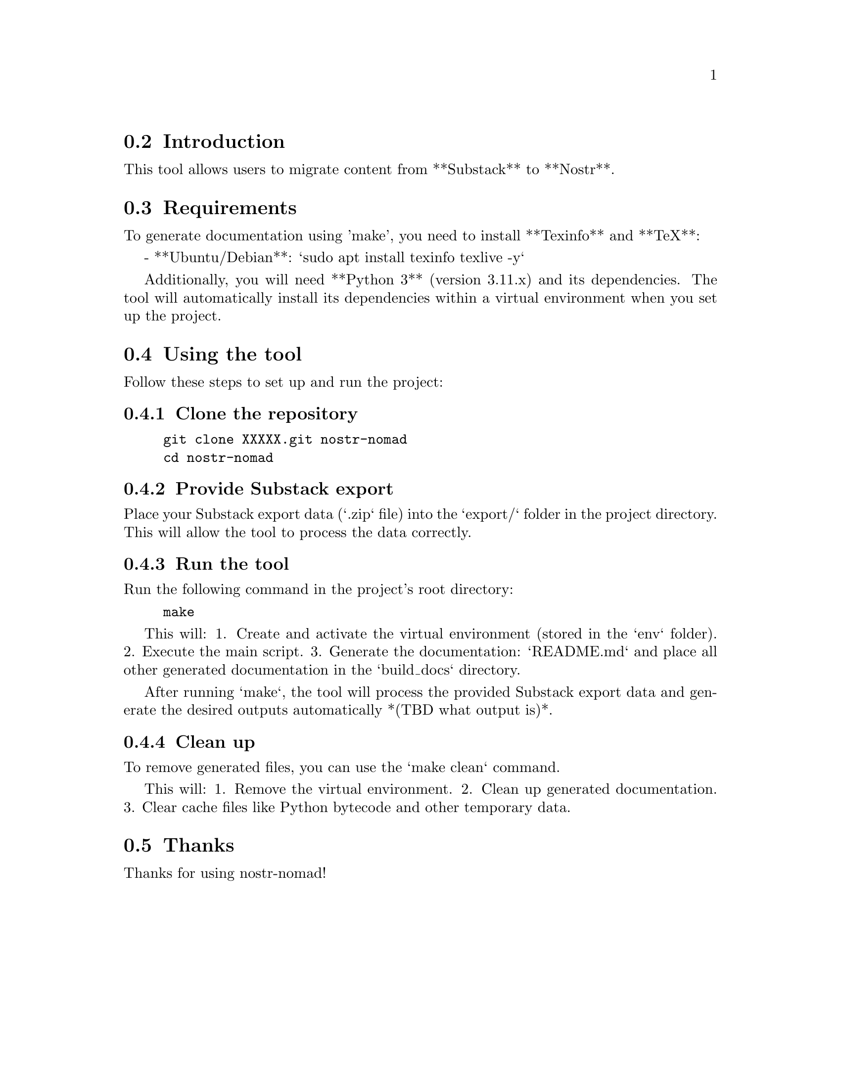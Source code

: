 \input texinfo   @c -*-texinfo-*-
@setfilename nostr-nomad.info
@settitle Nostr-Nomad Documentation

@node Top
@section nostr-nomad  @c No number here for the project title

@node Introduction
@section Introduction

This tool allows users to migrate content from **Substack** to **Nostr**.

@node Requirements
@section Requirements

To generate documentation using 'make', you need to install **Texinfo** and **TeX**:

- **Ubuntu/Debian**: `sudo apt install texinfo texlive -y`

Additionally, you will need **Python 3** (version 3.11.x) and its dependencies. The tool will automatically install its dependencies within a virtual environment when you set up the project.

@node Using the tool
@section Using the tool

Follow these steps to set up and run the project:

@subsection Clone the repository

@example
git clone XXXXX.git nostr-nomad
cd nostr-nomad
@end example

@subsection Provide Substack export

Place your Substack export data (`.zip` file) into the `export/` folder in the project directory.  
This will allow the tool to process the data correctly.

@subsection Run the tool

Run the following command in the project's root directory:

@example
make
@end example

This will:
1. Create and activate the virtual environment (stored in the `env` folder).
2. Execute the main script.
3. Generate the documentation: `README.md` and place all other generated documentation in the `build_docs` directory.

After running `make`, the tool will process the provided Substack export data and generate the desired outputs automatically *(TBD what output is)*.

@subsection Clean up

To remove generated files, you can use the `make clean` command.

This will:
1. Remove the virtual environment.
2. Clean up generated documentation.
3. Clear cache files like Python bytecode and other temporary data.

@node Thanks
@section Thanks

Thanks for using nostr-nomad!

@bye
